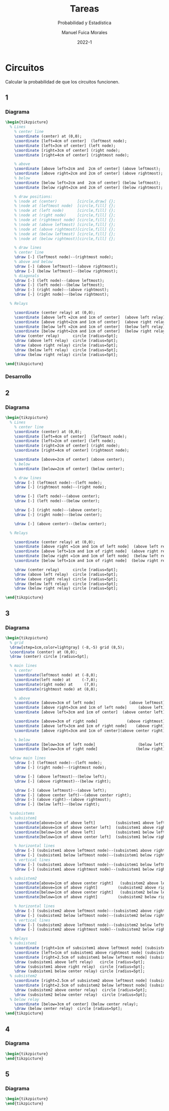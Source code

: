 :PROPERTIES:
:header-args:latex: :exports results
:END:
#+TITLE: Tareas
#+SUBTITLE: Probabilidad y Estadística
#+author: Manuel Fuica Morales
#+date: 2022-1
#+OPTIONS: toc:3
#+LATEX_HEADER: \usepackage{tikz}
#+LATEX_HEADER: \usetikzlibrary{fit,positioning}

* Circuitos

Calcular la probabilidad de que los circuitos
funcionen.

** 1
*** Diagrama

#+begin_src latex
\begin{tikzpicture}
  % Lines
    % center line
    \coordinate (center) at (0,0);
    \coordinate [left=4cm of center]  (leftmost node);
    \coordinate [left=3cm of center] (left node);
    \coordinate [right=3cm of center] (right node);
    \coordinate [right=4cm of center] (rightmost node);

    % above
    \coordinate [above left=2cm and  2cm of center] (above leftmost);
    \coordinate [above right=2cm and 2cm of center] (above rightmost);
    % below
    \coordinate [below left=2cm and  2cm of center] (below leftmost);
    \coordinate [below right=2cm and 2cm of center] (below rightmost);

    % draw positions:
    % \node at (center)         [circle,draw] {};
    % \node at (leftmost node)  [circle,fill] {};
    % \node at (left node)      [circle,fill] {};
    % \node at (right node)     [circle,fill] {};
    % \node at (rightmost node) [circle,fill] {};
    % \node at (above leftmost) [circle,fill] {};
    % \node at (above rightmost)[circle,fill] {};
    % \node at (below leftmost) [circle,fill] {};
    % \node at (below rightmost)[circle,fill] {};

    % draw lines
    % center line
    \draw [-] (leftmost node)--(rightmost node);
    % above and below
    \draw [-] (above leftmost)--(above rightmost);
    \draw [-] (below leftmost)--(below rightmost);
    % diagonals
    \draw [-] (left node)--(above leftmost);
    \draw [-] (left node)--(below leftmost);
    \draw [-] (right node)--(above rightmost);
    \draw [-] (right node)--(below rightmost);

  % Relays

    \coordinate (center relay) at (0,0);
    \coordinate [above left =2cm and 1cm of center]  (above left relay);
    \coordinate [above right=2cm and 1cm of center]  (above right relay);
    \coordinate [below left =2cm and 1cm of center]  (below left relay);
    \coordinate [below right=2cm and 1cm of center]  (below right relay);
    \draw (center relay)      circle [radius=5pt];
    \draw (above left relay)  circle [radius=5pt];
    \draw (above right relay) circle [radius=5pt];
    \draw (below left relay)  circle [radius=5pt];
    \draw (below right relay) circle [radius=5pt];

\end{tikzpicture}
#+end_src

*** Desarrollo
** 2
*** Diagrama

#+begin_src latex
\begin{tikzpicture}
  % Lines
    % center line
    \coordinate (center) at (0,0);
    \coordinate [left=4cm of center]  (leftmost node);
    \coordinate [left=2cm of center] (left node);
    \coordinate [right=2cm of center] (right node);
    \coordinate [right=4cm of center] (rightmost node);

    \coordinate [above=2cm of center] (above center);
    % below
    \coordinate [below=2cm of center] (below center);

    % draw lines
    \draw [-] (leftmost node)--(left node);
    \draw [-] (rightmost node)--(right node);

    \draw [-] (left node)--(above center);
    \draw [-] (left node)--(below center);

    \draw [-] (right node)--(above center);
    \draw [-] (right node)--(below center);

    \draw [-] (above center)--(below center);

  % Relays

    \coordinate (center relay) at (0,0);
    \coordinate [above right =1cm and 1cm of left node]  (above left relay);
    \coordinate [above left=1cm and 1cm of right node]  (above right relay);
    \coordinate [below right =1cm and 1cm of left node]  (below left relay);
    \coordinate [below left=1cm and 1cm of right node]  (below right relay);

    \draw (center relay)      circle [radius=5pt];
    \draw (above left relay)  circle [radius=5pt];
    \draw (above right relay) circle [radius=5pt];
    \draw (below left relay)  circle [radius=5pt];
    \draw (below right relay) circle [radius=5pt];

\end{tikzpicture}
#+end_src

** 3
*** Diagrama

#+begin_src latex
\begin{tikzpicture}
  % grid
  \draw[step=1cm,color=lightgray] (-8,-5) grid (8,5);
  \coordinate (center) at (0,0);
  \draw (center) circle [radius=5pt];

  % main lines
    % center
    \coordinate(leftmost node) at (-8,0);
    \coordinate(left node) at     (-7,0);
    \coordinate(right node) at     (7,0);
    \coordinate(rightmost node) at (8,0);

    % above
    \coordinate [above=3cm of left node]               (above leftmost);
    \coordinate [above right=3cm and 1cm of left node]     (above left);
    \coordinate [above left=3cm and 1cm of center]  (above center left);

    \coordinate [above=3cm of right node]             (above rightmost);
    \coordinate [above left=3cm and 1cm of right node]    (above right);
    \coordinate [above right=3cm and 1cm of center](above center right);

    % below
    \coordinate [below=3cm of left node]                   (below left);
    \coordinate [below=3cm of right node]                 (below right);

  %draw main lines
    \draw [-] (leftmost node)--(left node);
    \draw [-] (right node)--(rightmost node);

    \draw [-] (above leftmost)--(below left);
    \draw [-] (above rightmost)--(below right);

    \draw [-] (above leftmost)--(above left);
    \draw [-] (above center left)--(above center right);
    \draw [-] (above right)--(above rightmost);
    \draw [-] (below left)--(below right);

  %subsistems
  % subsistem1
    \coordinate[above=1cm of above left]         (subsistem1 above leftmost node);
    \coordinate[above=1cm of above center left]  (subsistem1 above rightmost node);
    \coordinate[below=1cm of above left]         (subsistem1 below leftmost node);
    \coordinate[below=1cm of above center left]  (subsistem1 below rightmost node);

    % horizontal lines
    \draw [-] (subsistem1 above leftmost node)--(subsistem1 above rightmost node);
    \draw [-] (subsistem1 below leftmost node)--(subsistem1 below rightmost node);
    % vertical lines
    \draw [-] (subsistem1 above leftmost node)--(subsistem1 below leftmost node);
    \draw [-] (subsistem1 above rightmost node)--(subsistem1 below rightmost node);

  % subsistem2
    \coordinate[above=1cm of above center right]   (subsistem2 above leftmost node);
    \coordinate[above=1cm of above right]         (subsistem2 above rightmost node);
    \coordinate[below=1cm of above center right]   (subsistem2 below leftmost node);
    \coordinate[below=1cm of above right]         (subsistem2 below rightmost node);

    % horizontal lines
    \draw [-] (subsistem2 above leftmost node)--(subsistem2 above rightmost node);
    \draw [-] (subsistem2 below leftmost node)--(subsistem2 below rightmost node);
    % vertical lines
    \draw [-] (subsistem2 above leftmost node)--(subsistem2 below leftmost node);
    \draw [-] (subsistem2 above rightmost node)--(subsistem2 below rightmost node);

  % Relays
  % subsistem1
    \coordinate [right=1cm of subsistem1 above leftmost node] (subsistem1 above left relay);
    \coordinate [left=1cm of subsistem1 above rightmost node] (subsistem1 above right relay);
    \coordinate [right=2.5cm of subsistem1 below leftmost node] (subsistem1 below center relay);
    \draw (subsistem1 above left relay)   circle [radius=5pt];
    \draw (subsistem1 above right relay)  circle [radius=5pt];
    \draw (subsistem1 below center relay) circle [radius=5pt];
  % subsistem2
    \coordinate [right=2.5cm of subsistem2 above leftmost node] (subsistem2 above center relay);
    \coordinate [right=2.5cm of subsistem2 below leftmost node] (subsistem2 below center relay);
    \draw (subsistem2 above center relay)  circle [radius=5pt];
    \draw (subsistem2 below center relay)  circle [radius=5pt];
  % below relay
    \coordinate [below=3cm of center] (below center relay);
    \draw (below center relay)  circle [radius=5pt];
\end{tikzpicture}
#+end_src

** 4
*** Diagrama

#+begin_src latex
\begin{tikzpicture}
\end{tikzpicture}
#+end_src

** 5
*** Diagrama

#+begin_src latex
\begin{tikzpicture}
\end{tikzpicture}
#+end_src


* Local variables :noexport:
# Local Variables:
# ispell-local-dictionary: "espanol"
# End:
